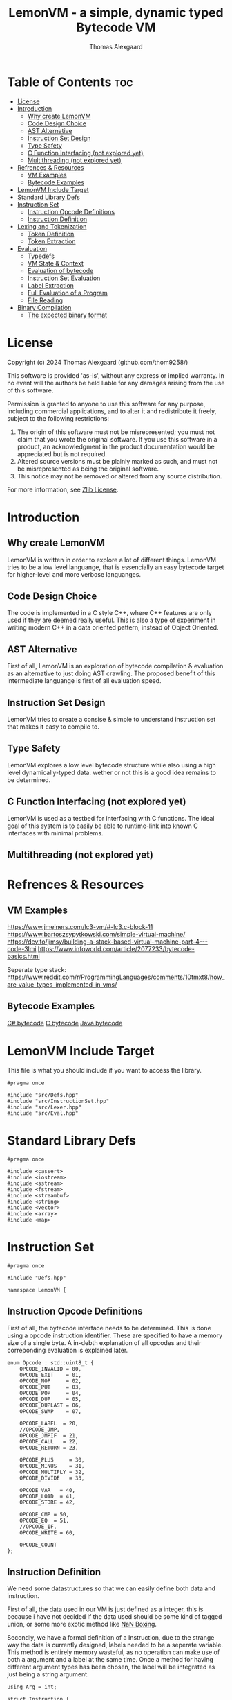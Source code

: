 #+TITLE: LemonVM - a simple, dynamic typed Bytecode VM
#+AUTHOR: Thomas Alexgaard
#+STARTUP: showeverything
#+OPTIONS: toc:3

* Table of Contents :toc:
- [[#license][License]]
- [[#introduction][Introduction]]
  - [[#why-create-lemonvm][Why create LemonVM]]
  - [[#code-design-choice][Code Design Choice]]
  - [[#ast-alternative][AST Alternative]]
  - [[#instruction-set-design][Instruction Set Design]]
  - [[#type-safety][Type Safety]]
  - [[#c-function-interfacing-not-explored-yet][C Function Interfacing (not explored yet)]]
  - [[#multithreading-not-explored-yet][Multithreading (not explored yet)]]
- [[#refrences--resources][Refrences & Resources]]
  - [[#vm-examples][VM Examples]]
  - [[#bytecode-examples][Bytecode Examples]]
- [[#lemonvm-include-target][LemonVM Include Target]]
- [[#standard-library-defs][Standard Library Defs]]
- [[#instruction-set][Instruction Set]]
  - [[#instruction-opcode-definitions][Instruction Opcode Definitions]]
  - [[#instruction-definition][Instruction Definition]]
- [[#lexing-and-tokenization][Lexing and Tokenization]]
  - [[#token-definition][Token Definition]]
  - [[#token-extraction][Token Extraction]]
- [[#evaluation][Evaluation]]
  - [[#typedefs][Typedefs]]
  - [[#vm-state--context][VM State & Context]]
  - [[#evaluation-of-bytecode][Evaluation of bytecode]]
  - [[#instruction-set-evaluation][Instruction Set Evaluation]]
  - [[#label-extraction][Label Extraction]]
  - [[#full-evaluation-of-a-program][Full Evaluation of a Program]]
  - [[#file-reading][File Reading]]
- [[#binary-compilation][Binary Compilation]]
  - [[#the-expected-binary-format][The expected binary format]]

* License

Copyright (c) 2024 Thomas Alexgaard (github.com/thom9258/)

This software is provided 'as-is', without any express or implied
warranty. In no event will the authors be held liable for any damages
arising from the use of this software.

Permission is granted to anyone to use this software for any purpose,
including commercial applications, and to alter it and redistribute it
freely, subject to the following restrictions:

1. The origin of this software must not be misrepresented; you must not
   claim that you wrote the original software. If you use this software
   in a product, an acknowledgment in the product documentation would be
   appreciated but is not required.
2. Altered source versions must be plainly marked as such, and must not be
   misrepresented as being the original software.
3. This notice may not be removed or altered from any source distribution.
   
For more information, see [[https://en.wikipedia.org/wiki/Zlib_License][Zlib License]].

* Introduction

** Why create LemonVM

LemonVM is written in order to explore a lot of different things.
LemonVM tries to be a low level languange, that is essencially an easy bytecode target for higher-level and more verbose languanges.

** Code Design Choice

The code is implemented in a C style C++, where C++ features are only used if they are deemed really useful.
This is also a type of experiment in writing modern C++ in a data oriented pattern, instead of Object Oriented.

** AST Alternative

First of all, LemonVM is an exploration of bytecode compilation & evaluation as an alternative to just doing AST crawling.
The proposed benefit of this intermediate languange is first of all evaluation speed.

** Instruction Set Design

LemonVM tries to create a consise & simple to understand instruction set that makes it easy to compile to.

** Type Safety

LemonVM explores a low level bytecode structure while also using a high level dynamically-typed data. wether or not this is a good idea remains to be determined.

** C Function Interfacing (not explored yet)

LemonVM is used as a testbed for interfacing with C functions. The ideal goal of this system is to easily be able to runtime-link into known C interfaces with minimal problems.

** Multithreading (not explored yet)

* Refrences & Resources

** VM Examples

https://www.jmeiners.com/lc3-vm/#-lc3.c-block-11
https://www.bartoszsypytkowski.com/simple-virtual-machine/
https://dev.to/jimsy/building-a-stack-based-virtual-machine-part-4---code-3lmi
https://www.infoworld.com/article/2077233/bytecode-basics.html


Seperate type stack:
https://www.reddit.com/r/ProgrammingLanguages/comments/10tmxt8/how_are_value_types_implemented_in_vms/

** Bytecode Examples

[[https://sharplab.io/#v2:C4LghgzgtgPgAgJgIwFgBQcDMACR2DC2A3utmbjgCJjACmAKgJZS1kCyAFNXUy9gCY1aASmKlyEgG5gATgKEJsAXnl0AdAEF+/AJq1ZEDkmEBucRLJwA7KtoIzaCQF90ToA=][C# bytecode]]
[[http://www.ctoassembly.com/][C bytecode]]
[[https://blog.jamesdbloom.com/JavaCodeToByteCode_PartOne.html][Java bytecode]]

* LemonVM Include Target

This file is what you should include if you want to access the library. 
#+begin_src c++ :mkdirp yes :tangle LemonVM.hpp
#pragma once

#include "src/Defs.hpp"
#include "src/InstructionSet.hpp"
#include "src/Lexer.hpp"
#include "src/Eval.hpp"
#+end_src

* Standard Library Defs

#+begin_src c++ :mkdirp yes :mkdirp yes :tangle src/Defs.hpp
#pragma once

#include <cassert>
#include <iostream>
#include <sstream>
#include <fstream>
#include <streambuf>
#include <string>
#include <vector>
#include <array>
#include <map>
#+end_src

* Instruction Set

#+begin_src c++ :mkdirp yes :tangle src/InstructionSet.hpp
#pragma once

#include "Defs.hpp"

namespace LemonVM {
#+end_src


** Instruction Opcode Definitions

First of all, the bytecode interface needs to be determined. This is done using a opcode instruction identifier.
These are specified to have a memory size of a single byte.
A in-debth explanation of all opcodes and their correponding evaluation is explained later.

#+begin_src c++ :mkdirp yes :tangle src/InstructionSet.hpp
enum Opcode : std::uint8_t {
    OPCODE_INVALID = 00,
    OPCODE_EXIT    = 01,
    OPCODE_NOP     = 02,
    OPCODE_PUT     = 03,
    OPCODE_POP     = 04,
    OPCODE_DUP     = 05,
    OPCODE_DUPLAST = 06,
    OPCODE_SWAP    = 07,

    OPCODE_LABEL  = 20,
    //OPCODE_JMP,
    OPCODE_JMPIF  = 21,
    OPCODE_CALL   = 22,
    OPCODE_RETURN = 23,

    OPCODE_PLUS     = 30,
    OPCODE_MINUS    = 31,
    OPCODE_MULTIPLY = 32,
    OPCODE_DIVIDE   = 33,

    OPCODE_VAR   = 40,
    OPCODE_LOAD  = 41,
    OPCODE_STORE = 42,

    OPCODE_CMP = 50,
    OPCODE_EQ  = 51,
    //OPCODE_IF,
    OPCODE_WRITE = 60,

    OPCODE_COUNT
};
#+end_src

** Instruction Definition

We need some datastructures so that we can easily define both data and instruction.

First of all, the data used in our VM is just defined as a integer, this is because i have not decided if the data used should be some kind of tagged union, or some more exotic method like [[https://leonardschuetz.ch/blog/nan-boxing/][NaN Boxing]].

Secondly, we have a formal definition of a Instruction, due to the strange way the data is currently designed, labels needed to be a seperate variable.
This method is entirely memory wasteful, as no operation can make use of both a argument and a label at the same time.
Once a method for having different argument types has been chosen, the label will be integrated as just being a string argument.

#+begin_src c++ :mkdirp yes :tangle src/InstructionSet.hpp
using Arg = int;

struct Instruction {
    Opcode opcode{OPCODE_NOP};
    Arg arg1{0};
    std::string label{};
};
using InstructionSet = std::vector<Instruction>;
#+end_src

*** Instruction Creation

In order to test out our instructions and their evaluation, we create some helper functions for these.
This is entirely irrelevant for the VM as they are only used in testing.

#+begin_src c++ :mkdirp yes :tangle src/InstructionSet.hpp
inline const Instruction ins_new(Opcode op)                     { return {op, 0, ""}; }
inline const Instruction ins_new(Opcode op, Arg arg)            { return {op, arg, ""}; }
inline const Instruction ins_new(Opcode op, std::string label)  { return {op, 0, label}; }

inline Instruction ins_exit()        { return ins_new(OPCODE_EXIT); }
inline Instruction ins_nop()         { return ins_new(OPCODE_NOP); }
inline Instruction ins_swap()        { return ins_new(OPCODE_SWAP); }
inline Instruction ins_pop()         { return ins_new(OPCODE_POP); }
inline Instruction ins_put(Arg arg1) { return ins_new(OPCODE_PUT, arg1); }
inline Instruction ins_dup(Arg arg1) { return ins_new(OPCODE_DUP, arg1); }
inline Instruction ins_duplast()     { return ins_new(OPCODE_DUPLAST); }
inline Instruction ins_eq()          { return ins_new(OPCODE_EQ); }
inline Instruction ins_cmp()         { return ins_new(OPCODE_CMP); }
inline Instruction ins_write()       { return ins_new(OPCODE_WRITE); }
inline Instruction ins_plus()        { return ins_new(OPCODE_PLUS); }
inline Instruction ins_minus()       { return ins_new(OPCODE_MINUS); }
inline Instruction ins_multiply()    { return ins_new(OPCODE_MULTIPLY); }
inline Instruction ins_divide()      { return ins_new(OPCODE_DIVIDE); }

inline Instruction ins_label(std::string label) { return ins_new(OPCODE_LABEL, label); }
inline Instruction ins_jmpif(std::string label) { return ins_new(OPCODE_JMPIF, label); }
inline Instruction ins_call(std::string label)  { return ins_new(OPCODE_CALL, label); }
inline Instruction ins_return()                 { return ins_new(OPCODE_RETURN); }

inline Instruction ins_var(std::string name)   { return ins_new(OPCODE_VAR, name); }
inline Instruction ins_load(std::string name)  { return ins_new(OPCODE_LOAD, name); }
inline Instruction ins_store(std::string name) { return ins_new(OPCODE_STORE, name); }
#+end_src

*** Instruction Stringification / Dissasembly

In order to visualize a InstructionSet, we create a stringification function. This fuction is
also able to be used for binaries and effectively dissasemble the binary program back to something
that resembles source code.
#+begin_src c++ :mkdirp yes :tangle src/InstructionSet.hpp
static const std::string
str(const Instruction& ins)
{
    switch (ins.opcode) {
    case OPCODE_EXIT:     return "exit";
    case OPCODE_NOP:      return "nop";
    case OPCODE_SWAP:     return "swap";
    case OPCODE_POP:      return "pop";
    case OPCODE_PUT:      return "put " + std::to_string(ins.arg1);
    case OPCODE_PLUS:     return "plus";
    case OPCODE_MINUS:    return "minus";
    case OPCODE_MULTIPLY: return "multiply";
    case OPCODE_DIVIDE:   return "divide";
    case OPCODE_DUP:      return "dup";
    case OPCODE_DUPLAST:  return "duplast";
    case OPCODE_WRITE:    return "write";
    case OPCODE_EQ:       return "eq";
    case OPCODE_CMP:      return "cmp";
    case OPCODE_LABEL:    return "label " + ins.label;
    case OPCODE_JMPIF:    return "jmpif " + ins.label;
    case OPCODE_CALL:     return "call "  + ins.label;
    case OPCODE_RETURN:   return "return";
    case OPCODE_VAR:      return "var"   + ins.label;
    case OPCODE_LOAD:     return "load"  + ins.label;
    case OPCODE_STORE:    return "store" + ins.label;

    case OPCODE_INVALID:
    case OPCODE_COUNT: 
        break;
    };
    assert(1 && "unknown opcode");
    return "unreachable opcode";
}

std::string
ISet_disasemble(const InstructionSet& iset)
{
    std::stringstream ss{};
    for (auto it : iset) {
        ss << str(it);
        ss << "\n";
    }
    return ss.str();
}
#+end_src

*** Instruction Assemble
Given a source code file, we need to generate an array of Instructions for our InstructionSet type. This function is defined order to convert the human-readable instruction string into its Opcode format.

#+begin_src c++ :mkdirp yes :tangle src/InstructionSet.hpp
Opcode
get_opcode(const std::string& str)
{
    /*TODO: Use a map for quicker access*/
    if (str == "exit")     return OPCODE_EXIT;
    if (str == "nop")      return OPCODE_NOP;
    if (str == "swap")     return OPCODE_SWAP;
    if (str == "put")      return OPCODE_PUT;
    if (str == "plus")     return OPCODE_PLUS;
    if (str == "minus")    return OPCODE_MINUS;
    if (str == "multiply") return OPCODE_MULTIPLY;
    if (str == "divide")   return OPCODE_DIVIDE;
    if (str == "dup")      return OPCODE_DUP;
    if (str == "duplast")  return OPCODE_DUPLAST;
    if (str == "write")    return OPCODE_WRITE;
    if (str == "eq")       return OPCODE_EQ;
    if (str == "cmp")      return OPCODE_CMP;
    if (str == "label")    return OPCODE_LABEL;
    if (str == "jmpif")    return OPCODE_JMPIF;
    if (str == "call")     return OPCODE_CALL;
    if (str == "var")      return OPCODE_VAR;
    if (str == "load")     return OPCODE_LOAD;
    if (str == "store")    return OPCODE_STORE;
    if (str == "return")   return OPCODE_RETURN;
    return OPCODE_INVALID;
}
#+end_src

We also define a helper function to check if a given instruction string is actually a function.
#+begin_src c++ :mkdirp yes :tangle src/InstructionSet.hpp  :mkdirp yes
bool is_opcode(const std::string& str) {
    if (get_opcode(str) == OPCODE_INVALID)
        return false;
    return true;
}
#+end_src

#+begin_src c++ :mkdirp yes :tangle src/InstructionSet.hpp
}//ns
#+end_src

* Lexing and Tokenization

We need a way to convert source code into our InstructionSet. 
This is done by Tokenizing the source and using the tokens to assemble our instructions one at a time. 

#+begin_src c++ :mkdirp yes :tangle src/Lexer.hpp
#pragma once

#include "Defs.hpp"
#include "InstructionSet.hpp"

namespace LemonVM {
#+end_src

** Token Definition

We want a consize definition of a token, and we want a way to report back possible errors, such as
wrong operation, wrong argument etc..
This is done by also embedding the source line a token is extracted from.

#+begin_src c++ :mkdirp yes :tangle src/Lexer.hpp
struct Token {
    std::string str{};
    std::size_t line{0}; 
};

using Tokens = std::vector<Token>;

void print_tokens(Tokens tokens) {
    std::size_t i = 0;
    for (auto tok: tokens)
        std::cout << i++ << ") =" << tok.str << "=\n";
    std::cout << std::endl;
}
#+end_src

** Token Extraction

We are given a source file with human-readable source code.
From this, we can expect a lot of formatting that is irrelevant for the VM to know about.
Because of this, we strip off all whitespace and extract all the consise tokens one by one. 

Trimming is used in order to iterate the token start pointer across our source, in order to find the next valid token start.
#+begin_src c++ :mkdirp yes :tangle src/Lexer.hpp
void trim_left(std::string::iterator& curr, const std::string::iterator eof) {
    auto is_whitespace = [](char c) { return (c == ' ' || c == '\t'); };
    auto is_comment    = [](char c) { return (c == '#'); };
    auto is_endline    = [](char c) { return (c == '\n'); };

    while (curr != eof) {
        if (is_whitespace(*curr)) {
            curr++;
        }
        else if (is_comment(*curr)) {
            while (curr != eof && !is_endline(*curr))
                curr++;
            curr++;
            curr++;
        }
        else {
            break;
        }
    }
}
#+end_src

Once the start of the next token has been found, we need to find the end of the token and extract it. This is done for all possible tokens in the source file.

#+begin_src c++ :mkdirp yes :tangle src/Lexer.hpp
Token extract_token(std::string::iterator start, const std::string::iterator eof) {
    auto is_whitespace = [](char c) { return (c == ' ' || c == '\t'); };
    auto is_comment    = [](char c) { return (c == '#'); };
    auto is_endline    = [](char c) { return (c == '\n'); };

    std::string::iterator end = start;
    while (end != eof) {
        if (is_whitespace(*end) || is_endline(*end) || is_comment(*end))
            break;
        end++;
    }
    return Token{std::string(start, end), 0};
}

Tokens tokenize(std::string prg) {
    Tokens tokens{};
    std::string::iterator curr = prg.begin();
    std::string::iterator eof = prg.end();
    while (curr != eof) {
        trim_left(curr, eof);
        if (curr == eof)
            return tokens;
        tokens.emplace_back(extract_token(curr, eof));
        curr += tokens.back().str.size() + 1;
    }
    return tokens;
}
#+end_src

*** InstructionSet assembly

After extracting all the tokens of the source, we are left with a vector of tokens ready for assembly into a executeable instruction set.
Some instructions are special in syntax, and is followed by an argument.
Currently, the only type of argument allowed is an integer, so the assembly function always does string to integer conversion when the opcode requires it.  
This functionality needs to be extended in the future, when other types are supported by the VM.
Additionally, in order to support context switching, some opcodes has a label identifier argument, this needs to be saved aswell. 
#+begin_src c++ :mkdirp yes :tangle src/Lexer.hpp
InstructionSet assemble(const Tokens& tokens) {
    InstructionSet iset{};
    std::size_t i = 0;
    while (i < tokens.size()) {
        Instruction ins;
        ins.opcode = get_opcode(tokens[i].str);
        if (ins.opcode == OPCODE_PUT || ins.opcode == OPCODE_DUP) {
            i++;
            assert(!is_opcode(tokens[i].str));
            ins.arg1 = std::stoi(tokens[i].str);
        }
        else if (ins.opcode == OPCODE_LABEL || ins.opcode == OPCODE_JMPIF ||
            ins.opcode == OPCODE_CALL) {
            i++;
            assert(!is_opcode(tokens[i].str));
            ins.label = tokens[i].str;
        }
        iset.push_back(ins);
        i++;
    }
    return iset;
}

#+end_src


#+begin_src c++ :mkdirp yes :tangle src/Lexer.hpp
}//ns
#+end_src

* Evaluation

#+begin_src c++ :mkdirp yes :tangle src/Eval.hpp
#pragma once

#include "InstructionSet.hpp"
#include "Lexer.hpp"

namespace LemonVM {
#+end_src

** Typedefs 

We have a large need for buildin data structures for our evaluation context, these makes the purpose clearer when they are used.
#+begin_src c++ :mkdirp yes :tangle src/Eval.hpp
using LabelMap = std::map<std::string, std::size_t>;
using MemoryStack = std::vector<Arg>;
using ReturnStack = std::vector<std::size_t>;
using Scope = std::map<std::string, Arg>;
using ScopeStack = std::vector<Scope>;
#+end_src

** VM State & Context

In order to control the evaluation and ensure runtime errors are reported, we need a state.
This state is an enum class, as opposed to our Opcodes defined earlier, because we do not care
about the actual value of our state, but rather just needs it for comparison.
#+begin_src c++ :mkdirp yes :tangle src/Eval.hpp
enum class State {
    ERR,
    OK,
    EXIT,
};
#+end_src

Our VM Context is the main component of evaluating our bytecode. It is a containerized state of our program under evaluation.
Since LemonVM is a stack based VM by design, we really only need 3 registers:
1. [ip] The instruction pointer.
2. [a] The general purpose register 1.
3. [b] The general purpose register 2.

#+begin_src c++ :mkdirp yes :tangle src/Eval.hpp
struct VM {
    std::size_t ip{0};
    Arg a{0};
    Arg b{0};
#+end_src

We also need a place where we can store values our program needs to evaluate based on the bytecode.
This is handled by the memory stack, and is generally used to store temporary data to be evaluated. 
#+begin_src c++ :mkdirp yes :tangle src/Eval.hpp
    MemoryStack stack{};
#+end_src

Our VM also has the ability to organize function like jumps, with the ability to be returnable. This is implemented by pushing the current [ip] onto the returnstack, so it can be retrieved on return.
#+begin_src c++ :mkdirp yes :tangle src/Eval.hpp
    ReturnStack returnstack{};
#+end_src

Since our VM is fairly high level for a bytecode compiler, a nice abstraction is created for variables. Variables are also scoped, and managed in the same way as the returnstack when a function jump is made.
#+begin_src c++ :mkdirp yes :tangle src/Eval.hpp
    ScopeStack scopestack{};
};
#+end_src

In order to inspect the data stack for testing purposes, a print helper is created.
#+begin_src c++ :mkdirp yes :tangle src/Eval.hpp
std::string stack_dump(VM& vm, int width=80) {
    std::stringstream ss{};
    ss << "== VM Stack Dump Start ==";
    for (auto it = vm.stack.cbegin(); it != vm.stack.cend(); it++) {
        if ((std::distance(vm.stack.cbegin(), it) % width) == 0)
            ss << "\n";
        ss << *it;
    }
    ss << "\n== VM Stack Dump End ==\n";
    return ss.str();
}
#+end_src

** Evaluation of bytecode

Now we are getting into the real meat of our VM implementation. The specific operation called is defined by the instruction's opcode.

#+begin_src c++ :mkdirp yes :tangle src/Eval.hpp
State ins_eval(VM& vm, const LabelMap& labels, const Instruction& ins)
{
    switch (ins.opcode) {
#+end_src

*** Exit
For the purpose of completion, we end up with having 2 opcodes that does not lead to a valid operation, due to this, they are simple set to exit evaluation alongside the valid exit opcode.
#+begin_src c++ :mkdirp yes :tangle src/Eval.hpp
    case OPCODE_COUNT:
    case OPCODE_INVALID:
    case OPCODE_EXIT:
        return State::EXIT;
#+end_src

*** No Operation
The opcode LABEL is an artifact from generating the labelmap, and are eccencially considered a garbage operation, this is why it is grouped together with NOP (No OPeration), to simply just continue to next operation.
#+begin_src c++ :mkdirp yes :tangle src/Eval.hpp
    case OPCODE_LABEL: 
    case OPCODE_NOP: 
        break;
#+end_src

*** Put
The primary way to store data on the stack, so that it can be used by other operations.
#+begin_src c++ :mkdirp yes :tangle src/Eval.hpp
    case OPCODE_PUT: 
        vm.stack.push_back(ins.arg1);
        break;
#+end_src

*** Pop
Remove the top element on the stack.
#+begin_src c++ :mkdirp yes :tangle src/Eval.hpp
    case OPCODE_POP:
        vm.a = vm.stack.back();
        vm.stack.pop_back();
        break;
#+end_src

*** Jmp
Currently jumping unconditionally is not supported.

*** JmpIf
We want a way to do conditional jumps, used when we want to switch context without creating a new scope.
This is done by popping the top element and jumping to a label if the popped element is "true".
#+begin_src c++ :mkdirp yes :tangle src/Eval.hpp
    case OPCODE_JMPIF:
        vm.a = vm.stack.back();
        vm.stack.pop_back();
        if (vm.a != 0) {
            vm.ip = labels.at(ins.label);
            goto CONTEXT_CHANGE;
        }
        break;
#+end_src

*** Call
Call is the only way to to create a new scope, where we can define new local variables, it also pushes the current [ip] value onto the return stack, so we can return later, providing a real function call interface.
#+begin_src c++ :mkdirp yes :tangle src/Eval.hpp
    case OPCODE_CALL:
        vm.returnstack.push_back(vm.ip);
        vm.ip = labels.at(ins.label);
        goto CONTEXT_CHANGE;
#+end_src

*** Return
Return is called in order to terminate a local context with it's associated local variables, and return from the "CALL" instruction.
#+begin_src c++ :mkdirp yes :tangle src/Eval.hpp
    case OPCODE_RETURN:
        if (vm.stack.empty())
            return State::EXIT;
        vm.a = vm.returnstack.back();
        vm.returnstack.pop_back();
        vm.ip = vm.a;
        break;
        goto CONTEXT_CHANGE;
#+end_src

*** Var
Var is used to create local variables, the value of the created variable is popped from the stack.
#+begin_src c++ :mkdirp yes :tangle src/Eval.hpp
    case OPCODE_VAR:
        vm.scopestack.back().insert({ins.label, 0});
        break;
#+end_src

*** Store
Modify local variable, the new value of the variable is popped from the stack.
#+begin_src c++ :mkdirp yes :tangle src/Eval.hpp
    case OPCODE_STORE:
        vm.a = vm.stack.back();
        vm.stack.pop_back();
        vm.scopestack.back().insert({ins.label, vm.a});
        break;
#+end_src

*** Load
Local variables cannot be used directly, and act more like a storage space for values. In order to access the variable value, it needs to be pushed onto the stack.
#+begin_src c++ :mkdirp yes :tangle src/Eval.hpp
    case OPCODE_LOAD:
        vm.a = vm.scopestack.back().at(ins.label);
        vm.stack.push_back(vm.a);
        break;
#+end_src

*** Equal
Equality is essencial for programs in order to determine the path of evaluation.
The operation Equal pops the two top values on the stack, and then pushes the equality result.
#+begin_src c++ :mkdirp yes :tangle src/Eval.hpp
    case OPCODE_EQ:
        vm.a = vm.stack.back();
        vm.stack.pop_back();
        vm.b = vm.stack.back();
        vm.stack.pop_back();
        if (vm.a == vm.b)
            vm.stack.push_back(1);
        else
            vm.stack.push_back(0);
        break;
#+end_src

*** Compare
The operation Compare functions similarly to Equal, but  is designed like the spaceship operator in c++, with the purpose of being able to both do comparison and specify the direction of inequality.
 This operation can be used as any of:
1. less-than
2. greater-than
3. equal
4. not-equal
#+begin_src c++ :mkdirp yes :tangle src/Eval.hpp
    case OPCODE_CMP:
        vm.a = vm.stack.back();
        vm.stack.pop_back();
        vm.b = vm.stack.back();
        vm.stack.pop_back();
        if (vm.b == vm.a)
            vm.stack.push_back(0);
        else if (vm.b < vm.a)
            vm.stack.push_back(1);
        else
            vm.stack.push_back(-1);
        break;
#+end_src

*** Swap
Since the stack is quite limited by design, it becomes convenient to be able to swap the two top variables on the stack.
#+begin_src c++ :mkdirp yes :tangle src/Eval.hpp
   case OPCODE_SWAP: 
        vm.a = vm.stack.back();
        vm.stack.pop_back();
        vm.b = vm.stack.back();
        vm.stack.pop_back();
        vm.stack.push_back(vm.a);
        vm.stack.push_back(vm.b);
        break;
 #+end_src

*** Arimetrics 
When doing arimetrics we pop the two top values from the stack, and push back the result.
In the future, binary operations and more complex arimetrics needs to be supported.
#+begin_src c++ :mkdirp yes :tangle src/Eval.hpp
    case OPCODE_PLUS: 
        vm.a = vm.stack.back();
        vm.stack.pop_back();
        vm.b = vm.stack.back();
        vm.stack.pop_back();
        vm.stack.push_back(vm.b+vm.a);
        break;

    case OPCODE_MINUS: 
        vm.a = vm.stack.back();
        vm.stack.pop_back();
        vm.b = vm.stack.back();
        vm.stack.pop_back();
        vm.stack.push_back(vm.b-vm.a);
        break;

    case OPCODE_MULTIPLY: 
        vm.a = vm.stack.back();
        vm.stack.pop_back();
        vm.b = vm.stack.back();
        vm.stack.pop_back();
        vm.stack.push_back(vm.b*vm.a);
        break;

    case OPCODE_DIVIDE:
        vm.a = vm.stack.back();
        vm.stack.pop_back();
        vm.b = vm.stack.back();
        vm.stack.pop_back();
        vm.stack.push_back(vm.b/vm.a);
        break;
 #+end_src

*** Duplication 
Generating duplicates of stack values are essencial when needing to do multiple operations in a row on the same data.
#+begin_src c++ :mkdirp yes :tangle src/Eval.hpp
    case OPCODE_DUPLAST:
        vm.a = vm.stack.back();
        vm.stack.pop_back();
        vm.stack.push_back(vm.a);
        vm.stack.push_back(vm.a);
        break;

    case OPCODE_DUP:
        vm.a = vm.stack[ins.arg1];
        vm.stack.push_back(vm.a);
        break;
 #+end_src

*** Write 
As a bare nessesity of IO, we also support writing of the top stack value.
#+begin_src c++ :mkdirp yes :tangle src/Eval.hpp
    case OPCODE_WRITE:
        vm.a = vm.stack.back();
        vm.stack.pop_back();
        printf("[stdout] -> %d\n", vm.a);
        break;
 #+end_src

*** Instruction Pointer Manipulation 

The general rule of thumb is that after an operation is evaluated, we increment the instruction pointer by one to get to the next operation. Some operations does however modify the instruction pointer directly, and then uses the context change return instead.
#+begin_src c++ :mkdirp yes :tangle src/Eval.hpp
    };
    vm.ip++;
    return State::OK;

 CONTEXT_CHANGE:
    return State::OK;
}
#+end_src


** Instruction Set Evaluation

Now that we can evaluate instructions individually, we can fairly easily iterate throught a set of instructions thus evaluating a full program.
#+begin_src c++ :mkdirp yes :tangle src/Eval.hpp
State iset_eval(VM& vm, const LabelMap& labels, InstructionSet& iset) {
    vm.ip = 0;
    State state = State::OK; 
    while (state == State::OK && vm.ip < iset.size())
        state = ins_eval(vm, labels, iset[vm.ip]);
    return state;
}
#+end_src

** Label Extraction

One pitfall of programming languanges like C/c++ :mkdirp yes is that they require the full program structure to be sequencially defined based on the usage context. In simplified terminology, in order to use a function you need it to be defined earlier in your source so that the program can be read in a single pass. This is not ideal because it means you read the program in reverse, having the most important function definitions at the bottom of your source.

This requirement can be seen as arbitrarily limiting and is entirely unnessecary given modern computing speeds. At the cost of a small amount of evaluation overhead we extract all labels before evaluation. This effectively makes our program double pass.

#+begin_src c++ :mkdirp yes :tangle src/Eval.hpp
LabelMap extract_labels(const InstructionSet& iset) {
    LabelMap labels{};
    std::size_t idx = 0;
    for (auto ins: iset) {
        if (ins.opcode == OPCODE_LABEL)
            labels[ins.label] = idx;
        idx++;
    }
    return labels;
}
#+end_src

This is also why we could not remove the labels earlier as they are needed now.

** Full Evaluation of a Program

The full evaluation of a program can now be summarized in a single function:
1. We start off by taking a human-readable program and tokenizing it to strip away all the unneeded stuff like comments and whitespace. 
2. We assemble the tokens into a instruction set.
3. Extract all labels in the program.
4. Evaluate the assembled instruction set.

#+begin_src c++ :mkdirp yes :tangle src/Eval.hpp
State eval(VM& vm, const std::string& program) {
    Tokens tokens{};
    InstructionSet iset{};
    LabelMap labels{};
    tokens = tokenize(program);
    iset = assemble(tokens);
    labels = extract_labels(iset);
    return iset_eval(vm, labels, iset);
}
#+end_src

** File Reading

As a final addition we also have a small helper function to "slurp" an entire file into a string.
#+begin_src c++ :mkdirp yes :tangle src/Eval.hpp
std::string file_slurp(const std::string& path) {
    std::ifstream f(path);
    std::string str{};
    f.seekg(0, std::ios::end);   
    str.reserve(f.tellg());
    f.seekg(0, std::ios::beg);
    str.assign(std::istreambuf_iterator<char>(f), std::istreambuf_iterator<char>());
    return str;
}
#+end_src

#+begin_src c++ :mkdirp yes :tangle src/Eval.hpp
}//ns
#+end_src


* Binary Compilation

Ideally, a program should be able to be converted from a human-readable file format into a consise binary format, that is easily loadable without the need for tokenization & lexing in order to execute.

** The expected binary format

+------------------------------+--------------+
| Header Information           | Program      |
+----------+---------+---------+--------------+
| Password | Version | Size    | Data...      |
+----------+---------+---------+--------------+
| 2 Bytes  | 1 Byte  | 8 Bytes | <Size> Bytes |
+----------+---------+---------+--------------+

Password: We want a password so that we can determine if a given binary is
something that might be a executeable.

Version: We need to package a version so that we can distinquish between
binaries and choose the appropiate evaluation model for each binary, thus giving
a degree of flexibility with changes.

Size: This is the size of the file, excluding our header data.

Data: The size of a instruction is dependent on the instruction itself.
Currently, the stack data is designed to contain type information in order to
simplify interface, at the cost of an extra type-id byte concatenated to the data itself.
In order to reflect the type in the binary, we prefix a 8 byte id 

packaged to make it type-indifferent number is contained in a single byte, this could
change and changes to this will be reflected in the version number.

#+begin_src c++ :mkdirp yes :tangle src/Compile.hpp
#pragma once

#include "Defs.hpp"
#include "InstructionSet.hpp"

namespace LemonVM {

const std::array<std::uint8_t, 2> binary_password = {25, 01}; /*The net is vast and infinite*/

template<typename T>
std::size_t stream_bytes(std::vector<std::uint8_t>& stream, const T t) {
    std::uint8_t* tdata = static_cast<std::uint8_t>(t);
    std::size_t i;
    for (i = 0; i < sizeof(T); i++)
        stream.push_back(tdata[i]);
    return i;
}

std::vector<std::uint8_t> generate_bytecode(const InstructionSet& iset) {
    std::vector<std::uint8_t> stream{};
    std::size_t i;
    /*Insert Password*/
    for (i = 0; i < binary_password.size(); i++)
        stream_bytes(stream, binary_password[i]);

    /*Insert Version*/
    stream_bytes(stream, std::uint8_t(1));
    
    /*Insert Program Size*/
    for (i = 0; i < sizeof(std::size_t); i++)
        stream_bytes(stream, std::uint8_t(0));
 
    /*Insert Program Size*/
    std::size_t size = 0;
    for (auto ins: iset) {
        auto bytecode = instruction_to_bytecode(ins);
        stream.push_back(bytecode);

    }

    return stream;
}

}//ns
#+end_src
